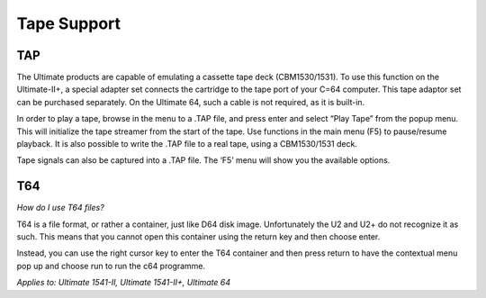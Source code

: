 
Tape Support
------------

TAP
___

The Ultimate products are capable of emulating a cassette tape deck
(CBM1530/1531). To use this function on the Ultimate-II+, a special
adapter set connects the cartridge to the tape port of your C=64
computer. This tape adaptor set can be purchased separately. On the
Ultimate 64, such a cable is not required, as it is built-in.

In order to play a tape, browse in the menu to a .TAP file, and press
enter and select “Play Tape” from the popup menu. This will initialize
the tape streamer from the start of the tape. Use functions in the main
menu (F5) to pause/resume playback. It is also possible to write the
.TAP file to a real tape, using a CBM1530/1531 deck.

Tape signals can also be captured into a .TAP file. The
‘F5’ menu will show you the available options.

T64
___

*How do I use T64 files?*

T64 is a file format, or rather a container, just like D64 disk image. 
Unfortunately the U2 and U2+ do not recognize it as such. 
This means that you cannot open this container using the return key and then choose enter.

Instead, you can use the right cursor key to enter the T64 container and then press return to have the contextual menu pop up and choose run to run the c64 programme.

*Applies to: Ultimate 1541-II, Ultimate 1541-II+, Ultimate 64*

